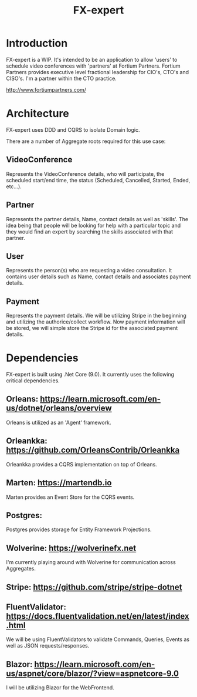 #+title: FX-expert

* Introduction

FX-expert is a WIP.  It's intended to be an application to allow 'users' to schedule video conferences with 'partners' at Fortium Partners. Fortium Partners provides executive level fractional leadership for CIO's, CTO's and CISO's.  I'm a partner within the CTO practice.

http://www.fortiumpartners.com/

* Architecture

FX-expert uses DDD and CQRS to isolate Domain logic.

There are a number of Aggregate roots required for this use case:

** VideoConference

Represents the VideoConference details, who will participate, the scheduled start/end time, the status (Scheduled, Cancelled, Started, Ended, etc...).

** Partner

Represents the partner details, Name, contact details as well as 'skills'.  The idea being that people will be looking for help with a particular topic and they would find an expert by searching the skills associated with that partner.

** User

Represents the person(s) who are requesting a video consultation.  It contains user details such as Name, contact details and associates payment details.

** Payment

Represents the payment details.  We will be utilizing Stripe in the beginning and utilizing the authorice/collect workflow.  Now payment information will be stored, we will simple store the Stripe id for the associated payment details.


* Dependencies

FX-expert is built using .Net Core (9.0).  It currently uses the following critical dependencies.

** Orleans: https://learn.microsoft.com/en-us/dotnet/orleans/overview

Orleans is utilized as an 'Agent' framework.

** Orleankka: https://github.com/OrleansContrib/Orleankka

Orleankka provides a CQRS implementation on top of Orleans.

** Marten: https://martendb.io

Marten provides an Event Store for the CQRS events.

** Postgres:

Postgres provides storage for Entity Framework Projections.

** Wolverine: https://wolverinefx.net

I'm currently playing around with Wolverine for communication across Aggregates.

** Stripe: https://github.com/stripe/stripe-dotnet

** FluentValidator: https://docs.fluentvalidation.net/en/latest/index.html

We will be using FluentValidators to validate Commands, Queries, Events as well as JSON requests/responses.

** Blazor: https://learn.microsoft.com/en-us/aspnet/core/blazor/?view=aspnetcore-9.0

I will be utilizing Blazor for the WebFrontend.
